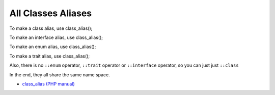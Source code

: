 .. _all-classes-aliases:

All Classes Aliases
-------------------

.. meta::
	:description:
		All Classes Aliases: To make a class alias, use class_alias().
	:twitter:card: summary_large_image
	:twitter:site: @exakat
	:twitter:title: All Classes Aliases
	:twitter:description: All Classes Aliases: To make a class alias, use class_alias()
	:twitter:creator: @exakat
	:twitter:image:src: https://php-tips.readthedocs.io/en/latest/_images/class_alias_alias.png
	:og:image: https://php-tips.readthedocs.io/en/latest/_images/class_alias_alias.png
	:og:title: All Classes Aliases
	:og:type: article
	:og:description: To make a class alias, use class_alias()
	:og:url: https://php-tips.readthedocs.io/en/latest/tips/class_alias_alias.html
	:og:locale: en

.. raw:: html

	<script type="application/ld+json">{"@context":"https:\/\/schema.org","@graph":[{"@type":"WebPage","@id":"https:\/\/php-tips.readthedocs.io\/en\/latest\/tips\/class_alias_alias.html","url":"https:\/\/php-tips.readthedocs.io\/en\/latest\/tips\/class_alias_alias.html","name":"All Classes Aliases","isPartOf":{"@id":"https:\/\/www.exakat.io\/"},"datePublished":"Thu, 14 Nov 2024 20:39:14 +0000","dateModified":"Thu, 14 Nov 2024 20:39:14 +0000","description":"To make a class alias, use class_alias()","inLanguage":"en-US","potentialAction":[{"@type":"ReadAction","target":["https:\/\/php-tips.readthedocs.io\/en\/latest\/tips\/class_alias_alias.html"]}]},{"@type":"WebSite","@id":"https:\/\/www.exakat.io\/","url":"https:\/\/www.exakat.io\/","name":"Exakat","description":"Smart PHP static analysis","inLanguage":"en-US"}]}</script>

To make a class alias, use class_alias();

To make an interface alias, use class_alias();

To make an enum alias, use class_alias();

To make a trait alias, use class_alias();



Also, there is no ``::enum`` operator, ``::trait`` operator or ``::interface`` operator, so you can just just ``::class``

In the end, they all share the same name space.

.. image:: ../images/class_alias_alias.png

* `class_alias (PHP manual) <https://www.php.net/class_alias>`_


